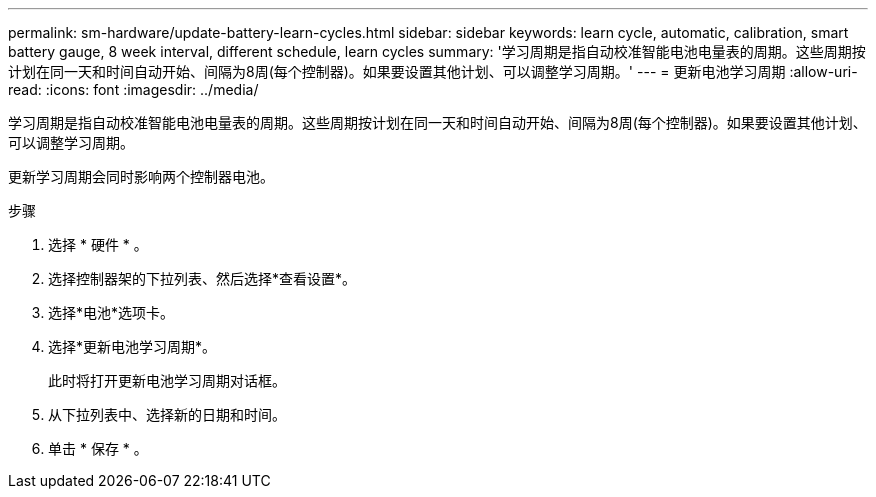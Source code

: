 ---
permalink: sm-hardware/update-battery-learn-cycles.html 
sidebar: sidebar 
keywords: learn cycle, automatic, calibration, smart battery gauge, 8 week interval, different schedule, learn cycles 
summary: '学习周期是指自动校准智能电池电量表的周期。这些周期按计划在同一天和时间自动开始、间隔为8周(每个控制器)。如果要设置其他计划、可以调整学习周期。' 
---
= 更新电池学习周期
:allow-uri-read: 
:icons: font
:imagesdir: ../media/


[role="lead"]
学习周期是指自动校准智能电池电量表的周期。这些周期按计划在同一天和时间自动开始、间隔为8周(每个控制器)。如果要设置其他计划、可以调整学习周期。

更新学习周期会同时影响两个控制器电池。

.步骤
. 选择 * 硬件 * 。
. 选择控制器架的下拉列表、然后选择*查看设置*。
. 选择*电池*选项卡。
. 选择*更新电池学习周期*。
+
此时将打开更新电池学习周期对话框。

. 从下拉列表中、选择新的日期和时间。
. 单击 * 保存 * 。

